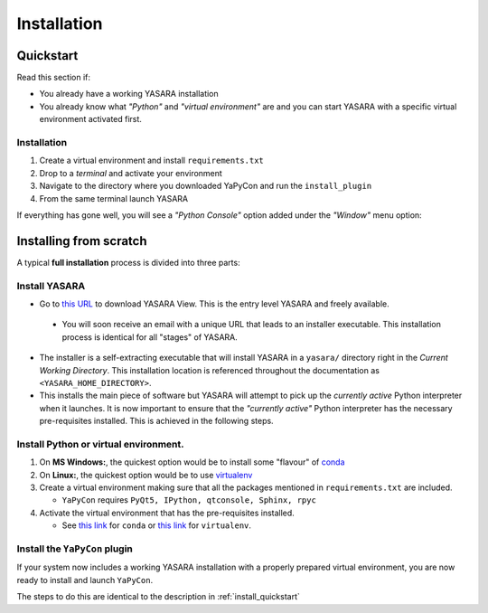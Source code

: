 ============
Installation
============


.. _install_quickstart:

Quickstart
==========

Read this section if:

* You already have a working YASARA installation
* You already know what *"Python"* and *"virtual environment"* are 
  and you can start YASARA with a specific virtual environment activated first.


Installation
------------

1. Create a virtual environment and install ``requirements.txt``

2. Drop to a *terminal* and activate your environment

3. Navigate to the directory where you downloaded YaPyCon and run the ``install_plugin``

4. From the same terminal launch YASARA

If everything has gone well, you will see a *"Python Console"* option added under the *"Window"* menu option:

.. thumbnail:: resources/figures/fig_showing_option.png


Installing from scratch
=======================

A typical **full installation** process is divided into three parts:

Install YASARA
--------------

* Go to `this URL <http://www.yasara.org/viewdl.htm>`_ to download YASARA View. This is the entry level
  YASARA and freely available.
 
 * You will soon receive an email with a unique URL that leads to an installer executable. This installation process is
   identical for all "stages" of YASARA.
   
* The installer is a self-extracting executable that will install YASARA in a ``yasara/`` directory right
  in the *Current Working Directory*. This installation location is referenced throughout the documentation as 
  ``<YASARA_HOME_DIRECTORY>``.

* This installs the main piece of software but YASARA will attempt to pick up the *currently active* Python
  interpreter when it launches. It is now important to ensure that the *"currently active"* Python interpreter has the
  necessary pre-requisites installed. This is achieved in the following steps.
     

Install Python or virtual environment.
--------------------------------------

1. On **MS Windows:**, the quickest option would be to install some "flavour" of 
   `conda <https://docs.conda.io/en/latest/index.html>`_
   
2. On **Linux:**, the quickest option would be to use `virtualenv <https://wiki.python.org/moin/Virtualenv>`_

3. Create a virtual environment making sure that all the packages mentioned in ``requirements.txt`` are included.

   * ``YaPyCon`` requires ``PyQt5, IPython, qtconsole, Sphinx, rpyc``
   
4. Activate the virtual environment that has the pre-requisites installed.

   * See `this link <https://docs.conda.io/projects/conda/en/latest/user-guide/tasks/manage-environments.html>`_ for 
     ``conda`` or `this link <https://virtualenv.pypa.io/en/latest/index.html#>`_ for ``virtualenv``.
     

Install the ``YaPyCon`` plugin
------------------------------

If your system now includes a working YASARA installation with a properly prepared virtual environment, you are
now ready to install and launch ``YaPyCon``.

The steps to do this are identical to the description in :ref:`install_quickstart`

